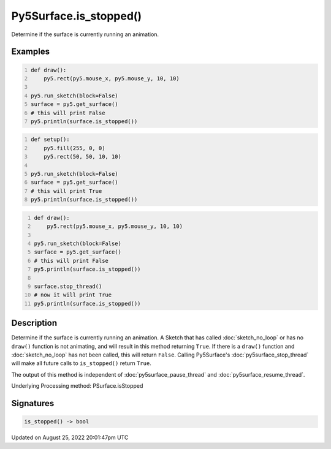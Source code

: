 Py5Surface.is_stopped()
=======================

Determine if the surface is currently running an animation.

Examples
--------

.. raw:: html

    <div class="example-table">

.. raw:: html

    <div class="example-row"><div class="example-cell-image">

.. raw:: html

    </div><div class="example-cell-code">

.. code:: python
    :number-lines:

    def draw():
        py5.rect(py5.mouse_x, py5.mouse_y, 10, 10)

    py5.run_sketch(block=False)
    surface = py5.get_surface()
    # this will print False
    py5.println(surface.is_stopped())

.. raw:: html

    </div></div>

.. raw:: html

    <div class="example-row"><div class="example-cell-image">

.. raw:: html

    </div><div class="example-cell-code">

.. code:: python
    :number-lines:

    def setup():
        py5.fill(255, 0, 0)
        py5.rect(50, 50, 10, 10)

    py5.run_sketch(block=False)
    surface = py5.get_surface()
    # this will print True
    py5.println(surface.is_stopped())

.. raw:: html

    </div></div>

.. raw:: html

    <div class="example-row"><div class="example-cell-image">

.. raw:: html

    </div><div class="example-cell-code">

.. code:: python
    :number-lines:

    def draw():
        py5.rect(py5.mouse_x, py5.mouse_y, 10, 10)

    py5.run_sketch(block=False)
    surface = py5.get_surface()
    # this will print False
    py5.println(surface.is_stopped())

    surface.stop_thread()
    # now it will print True
    py5.println(surface.is_stopped())

.. raw:: html

    </div></div>

.. raw:: html

    </div>

Description
-----------

Determine if the surface is currently running an animation. A Sketch that has called :doc:`sketch_no_loop` or has no ``draw()`` function is not animating, and will result in this method returning ``True``. If there is a ``draw()`` function and :doc:`sketch_no_loop` has not been called, this will return ``False``. Calling Py5Surface's :doc:`py5surface_stop_thread` will make all future calls to ``is_stopped()`` return ``True``.

The output of this method is independent of :doc:`py5surface_pause_thread` and :doc:`py5surface_resume_thread`.

Underlying Processing method: PSurface.isStopped

Signatures
------

.. code:: python

    is_stopped() -> bool
Updated on August 25, 2022 20:01:47pm UTC

